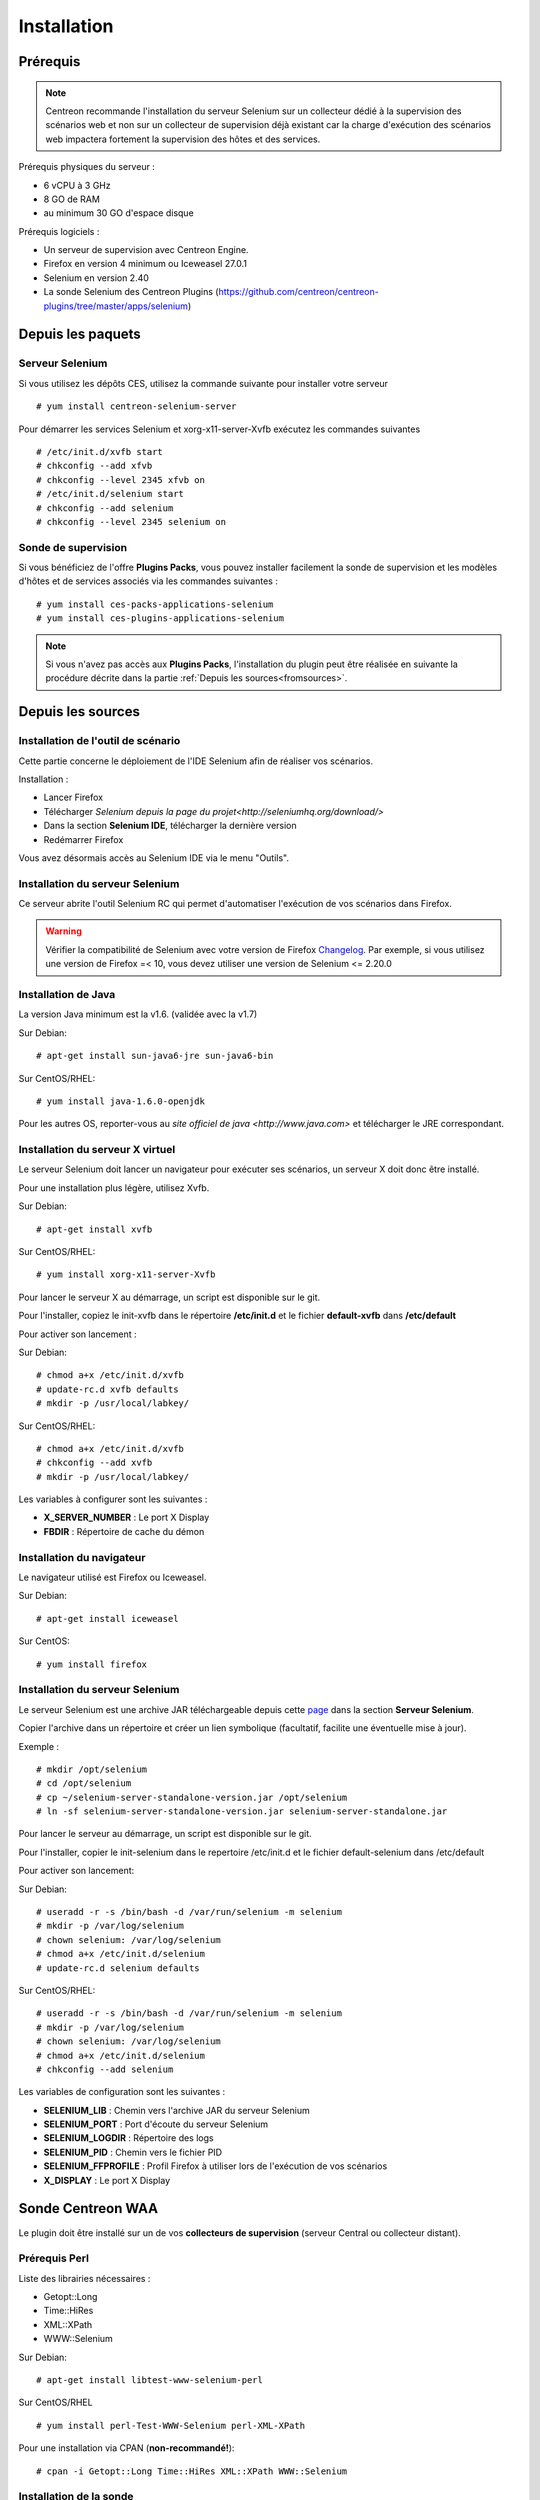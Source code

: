 Installation
============

Prérequis
~~~~~~~~~

.. note::
    Centreon recommande l'installation du serveur Selenium sur un collecteur
    dédié à la supervision des scénarios web et non sur un collecteur de 
    supervision déjà existant car la charge d'exécution des scénarios web
    impactera fortement la supervision des hôtes et des services.

Prérequis physiques du serveur :

* 6 vCPU à 3 GHz
* 8 GO de RAM
* au minimum 30 GO d'espace disque

Prérequis logiciels :

* Un serveur de supervision avec Centreon Engine.
* Firefox en version 4 minimum ou Iceweasel 27.0.1
* Selenium en version 2.40
* La sonde Selenium des Centreon Plugins (https://github.com/centreon/centreon-plugins/tree/master/apps/selenium)

Depuis les paquets
~~~~~~~~~~~~~~~~~~

Serveur Selenium
----------------

Si vous utilisez les dépôts CES, utilisez la commande suivante pour installer votre serveur :: 

  # yum install centreon-selenium-server

Pour démarrer les services Selenium et xorg-x11-server-Xvfb exécutez les commandes suivantes ::

  # /etc/init.d/xvfb start
  # chkconfig --add xfvb
  # chkconfig --level 2345 xfvb on
  # /etc/init.d/selenium start
  # chkconfig --add selenium
  # chkconfig --level 2345 selenium on

Sonde de supervision
--------------------

Si vous bénéficiez de l'offre **Plugins Packs**, vous pouvez installer facilement 
la sonde de supervision et les modèles d'hôtes et de services associés via les 
commandes suivantes :

::   

  # yum install ces-packs-applications-selenium
  # yum install ces-plugins-applications-selenium

.. note:: 
    Si vous n'avez pas accès aux **Plugins Packs**, l'installation du plugin peut être réalisée 
    en suivante la procédure décrite dans la partie :ref:`Depuis les sources<fromsources>`.
    
.. _fromsources:

Depuis les sources
~~~~~~~~~~~~~~~~~~

Installation de l'outil de scénario
-----------------------------------

Cette partie concerne le déploiement de l'IDE Selenium afin de réaliser vos scénarios.

Installation :

* Lancer Firefox
* Télécharger `Selenium depuis la page du projet<http://seleniumhq.org/download/>`
* Dans la section **Selenium IDE**, télécharger la dernière version
* Redémarrer Firefox

Vous avez désormais accès au Selenium IDE via le menu "Outils".

Installation du serveur Selenium
--------------------------------

Ce serveur abrite l'outil Selenium RC qui permet d'automatiser l'exécution de vos 
scénarios dans Firefox. 

.. warning::
    Vérifier la compatibilité de Selenium avec votre version de Firefox `Changelog <https://selenium.googlecode.com/svn/trunk/java/CHANGELOG>`_.
    Par exemple, si vous utilisez une version de Firefox =< 10, vous devez utiliser une version de Selenium <= 2.20.0

Installation de Java
--------------------

La version Java minimum est la v1.6. (validée avec la v1.7)

Sur Debian::

  # apt-get install sun-java6-jre sun-java6-bin

Sur CentOS/RHEL::

  # yum install java-1.6.0-openjdk


Pour les autres OS, reporter-vous au `site officiel de java <http://www.java.com>` et télécharger le JRE correspondant.

Installation du serveur X virtuel
---------------------------------

Le serveur Selenium doit lancer un navigateur pour exécuter ses scénarios, un serveur X doit donc être installé.

Pour une installation plus légère, utilisez Xvfb.

Sur Debian::

  # apt-get install xvfb

Sur CentOS/RHEL::

  # yum install xorg-x11-server-Xvfb

Pour lancer le serveur X au démarrage, un script est disponible sur le git.

Pour l'installer, copiez le init-xvfb dans le répertoire **/etc/init.d** et le 
fichier **default-xvfb** dans **/etc/default**

Pour activer son lancement :

Sur Debian::

  # chmod a+x /etc/init.d/xvfb
  # update-rc.d xvfb defaults
  # mkdir -p /usr/local/labkey/

Sur CentOS/RHEL::

  # chmod a+x /etc/init.d/xvfb
  # chkconfig --add xvfb
  # mkdir -p /usr/local/labkey/

Les variables à configurer sont les suivantes :

* **X_SERVER_NUMBER** : Le port X Display
* **FBDIR** : Répertoire de cache du démon

Installation du navigateur
--------------------------

Le navigateur utilisé est Firefox ou Iceweasel.

Sur Debian::

  # apt-get install iceweasel

Sur CentOS::

  # yum install firefox

Installation du serveur Selenium
--------------------------------

Le serveur Selenium est une archive JAR téléchargeable depuis cette `page <http://seleniumhq.org/download>`_ dans la section **Serveur Selenium**.

Copier l'archive dans un répertoire et créer un lien symbolique (facultatif, facilite une éventuelle mise à jour).

Exemple :

::

  # mkdir /opt/selenium
  # cd /opt/selenium
  # cp ~/selenium-server-standalone-version.jar /opt/selenium
  # ln -sf selenium-server-standalone-version.jar selenium-server-standalone.jar

Pour lancer le serveur au démarrage, un script est disponible sur le git.

Pour l'installer, copier le init-selenium dans le repertoire /etc/init.d et le fichier default-selenium dans /etc/default

Pour activer son lancement:

Sur Debian::

  # useradd -r -s /bin/bash -d /var/run/selenium -m selenium
  # mkdir -p /var/log/selenium
  # chown selenium: /var/log/selenium
  # chmod a+x /etc/init.d/selenium
  # update-rc.d selenium defaults

Sur CentOS/RHEL::

  # useradd -r -s /bin/bash -d /var/run/selenium -m selenium
  # mkdir -p /var/log/selenium
  # chown selenium: /var/log/selenium
  # chmod a+x /etc/init.d/selenium
  # chkconfig --add selenium

Les variables de configuration sont les suivantes : 

* **SELENIUM_LIB** : Chemin vers l'archive JAR du serveur Selenium 
* **SELENIUM_PORT** : Port d'écoute du serveur Selenium
* **SELENIUM_LOGDIR** : Répertoire des logs
* **SELENIUM_PID** : Chemin vers le fichier PID
* **SELENIUM_FFPROFILE** : Profil Firefox à utiliser lors de l'exécution de vos scénarios
* **X_DISPLAY** : Le port X Display

Sonde Centreon WAA
~~~~~~~~~~~~~~~~~~

Le plugin doit être installé sur un de vos **collecteurs de supervision** (serveur Central ou collecteur distant).

Prérequis Perl
--------------

Liste des librairies nécessaires :

* Getopt::Long
* Time::HiRes
* XML::XPath
* WWW::Selenium

Sur Debian::

  # apt-get install libtest-www-selenium-perl

Sur CentOS/RHEL ::

  # yum install perl-Test-WWW-Selenium perl-XML-XPath

Pour une installation via CPAN (**non-recommandé!**)::

  # cpan -i Getopt::Long Time::HiRes XML::XPath WWW::Selenium

Installation de la sonde
------------------------

Pour installer la sonde, il est nécessaire de récupérer le projet Centreon Plugins.

::

  # cd /tmp
  # git clone http://git.centreon.com/centreon-plugins.git 
  # mv centreon-plugins/* /usr/lib/nagios/plugins/

Scenario directory
------------------

Le plugin utilise des scénarios Selenium au format HTML, ces scénarios doivent 
être copiés en local sur le serveur de supervision exécutant la sonde :

::

  # mkdir /var/lib/centreon_waa
  # chown centreon-engine:centreon-engine /var/lib/centreon_waa
